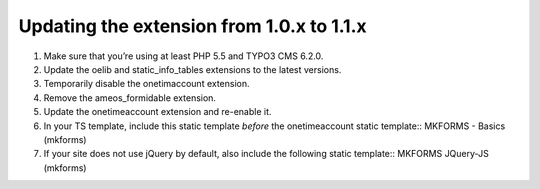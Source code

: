 

.. ==================================================
.. FOR YOUR INFORMATION
.. --------------------------------------------------
.. -*- coding: utf-8 -*- with BOM.

.. ==================================================
.. DEFINE SOME TEXTROLES
.. --------------------------------------------------
.. role::   underline
.. role::   typoscript(code)
.. role::   ts(typoscript)
   :class:  typoscript
.. role::   php(code)


Updating the extension from 1.0.x to 1.1.x
^^^^^^^^^^^^^^^^^^^^^^^^^^^^^^^^^^^^^^^^^^

#. Make sure that you’re using at least PHP 5.5 and TYPO3 CMS 6.2.0.

#. Update the oelib and static\_info\_tables extensions to the latest
   versions.

#. Temporarily disable the onetimaccount extension.

#. Remove the ameos\_formidable extension.

#. Update the onetimeaccount extension and re-enable it.

#. In your TS template, include this static template *before* the
   onetimeaccount static template::
   MKFORMS - Basics (mkforms)

#. If your site does not use jQuery by default, also include the following
   static template::
   MKFORMS JQuery-JS (mkforms)
